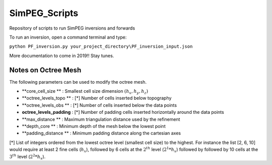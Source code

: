 SimPEG_Scripts
==============

Repository of scripts to run SimPEG inversions and forwards

To run an inversion, open a command terminal and type:

``python PF_inversion.py your_project_directory\PF_inversion_input.json``

More documentation to come in 2019!!
Stay tunes.


Notes on Octree Mesh
--------------------

.. image:: https://github.com/fourndo/SimPEG_Scripts/blob/master/Assets/Octree_refinement.png
    :alt: Mesh creation parameters

The following parameters can be used to modify the octree mesh.


* **core_cell_size 		 ** :  Smallest cell size dimension :math:`(h_x, h_y, h_z)`
* **octree_levels_topo   ** : [*] Number of cells inserted below topography
* **octree_levels_obs 	 ** : [*] Number of cells inserted below the data points
* **octree_levels_padding** : [*] Number of padding cells inserted horizontally around the data points
* **max_distance  		 ** :  Maximum triangulation distance used by the refinement
* **depth_core 		     ** :  Minimum depth of the mesh below the lowest point
* **padding_distance 	 ** :  Minimum padding distance along the cartesian axes


[*] List of integers ordered from the lowest octree level (smallest cell size)
to the highest. For instance the list [2, 6, 10] would require at least 2
fine cells (:math:`h_x`), followed by 6 cells at the :math:`2^{th}` level (:math:`2^1*h_x`) followed by
followed by 10 cells at the :math:`3^{th}` level (:math:`2^2*h_x`).
